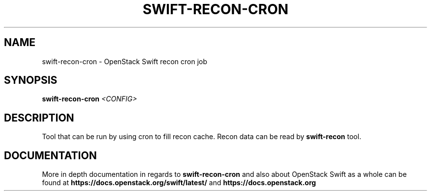 .\"
.\" Copyright (c) 2016 OpenStack Foundation.
.\"
.\" Licensed under the Apache License, Version 2.0 (the "License");
.\" you may not use this file except in compliance with the License.
.\" You may obtain a copy of the License at
.\"
.\"    http://www.apache.org/licenses/LICENSE-2.0
.\"
.\" Unless required by applicable law or agreed to in writing, software
.\" distributed under the License is distributed on an "AS IS" BASIS,
.\" WITHOUT WARRANTIES OR CONDITIONS OF ANY KIND, either express or
.\" implied.
.\" See the License for the specific language governing permissions and
.\" limitations under the License.
.\"
.TH SWIFT-RECON-CRON "1" "August 2016" "OpenStack Swift"

.SH NAME
swift\-recon\-cron \- OpenStack Swift recon cron job

.SH SYNOPSIS
.B swift\-recon\-cron
\fI<CONFIG>\fR

.SH DESCRIPTION
.PP
Tool that can be run by using cron to fill recon cache. Recon data
can be read by \fBswift-recon\fR tool.

.SH DOCUMENTATION
.LP
More in depth documentation in regards to
.BI swift\-recon\-cron
and also about OpenStack Swift as a whole can be found at
.BI https://docs.openstack.org/swift/latest/
and
.BI https://docs.openstack.org
